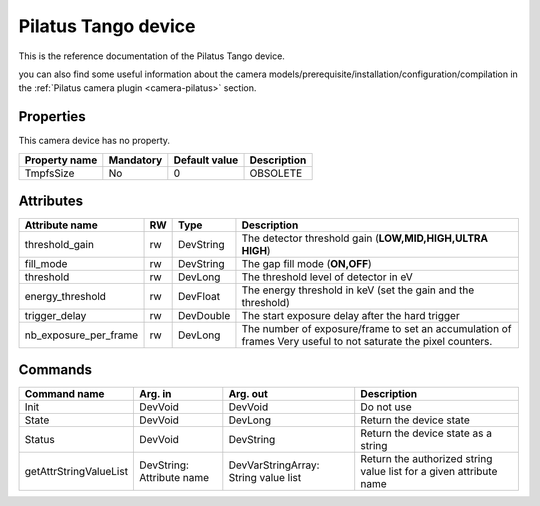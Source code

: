 Pilatus Tango device
=======

This is the reference documentation of the Pilatus Tango device.

you can also find some useful information about the camera models/prerequisite/installation/configuration/compilation in the :ref:`Pilatus camera plugin <camera-pilatus>` section.

Properties
----------

This camera device has no property.

=============== =============== =============== ==============================================================
Property name	Mandatory	Default value	Description
=============== =============== =============== ==============================================================
TmpfsSize       No              0               OBSOLETE
=============== =============== =============== ==============================================================

Attributes
----------
======================= ======= ======================= ============================================================
Attribute name		RW	Type			Description
======================= ======= ======================= ============================================================
threshold_gain		rw	DevString		The detector threshold gain (**LOW,MID,HIGH,ULTRA HIGH**)
fill_mode		rw	DevString		The gap fill mode (**ON,OFF**)
threshold		rw	DevLong			The threshold level of detector in eV
energy_threshold	rw	DevFloat		The energy threshold in keV (set the gain and the threshold)
trigger_delay		rw	DevDouble		The start exposure delay after the hard trigger
nb_exposure_per_frame   rw      DevLong                 The number of exposure/frame to set an accumulation of frames                                                                                                Very useful to not saturate the pixel counters.
======================= ======= ======================= ============================================================

Commands
--------

=======================	=============== =======================	======================================
Command name		Arg. in		Arg. out		Description
=======================	=============== =======================	======================================
Init			DevVoid 	DevVoid			Do not use
State			DevVoid		DevLong			Return the device state
Status			DevVoid		DevString		Return the device state as a string
getAttrStringValueList	DevString:	DevVarStringArray:	Return the authorized string value list for
			Attribute name	String value list	a given attribute name
=======================	=============== =======================	======================================


